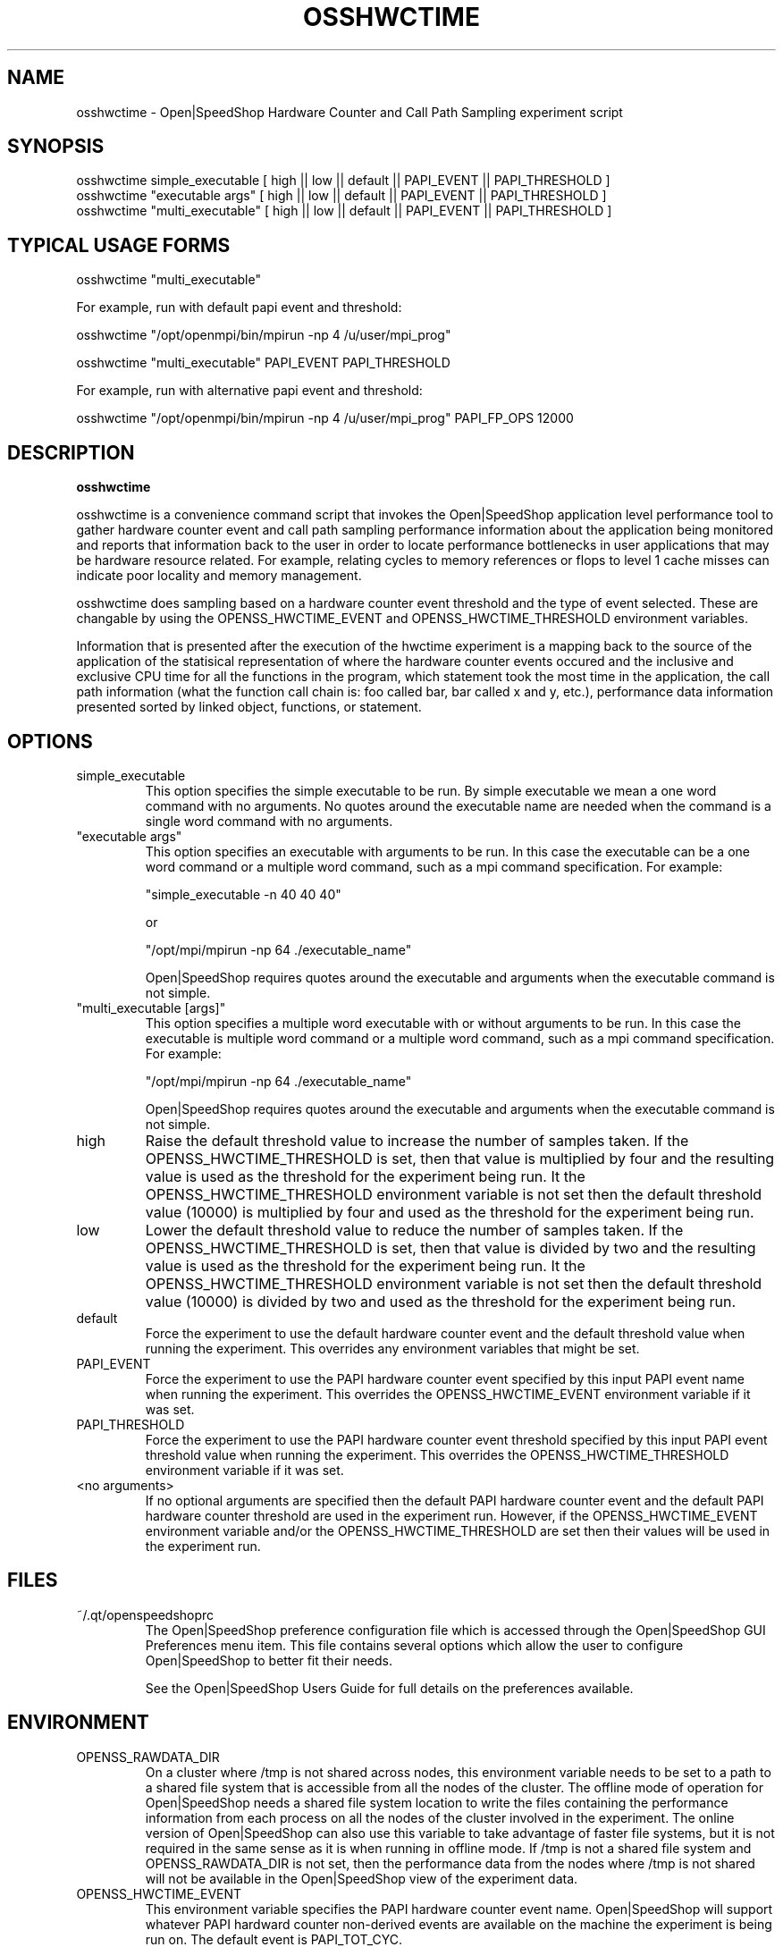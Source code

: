 .\" Process this file with
.\" groff -man -Tascii openss.1
.\"
.TH OSSHWCTIME 1 "JUNE 2009" Linux "User Manuals"
.SH NAME
osshwctime \- Open|SpeedShop Hardware Counter and Call Path Sampling experiment script
.SH SYNOPSIS
.nf
.IP "osshwctime simple_executable [ high || low || default || PAPI_EVENT || PAPI_THRESHOLD ] "
.IP "osshwctime ""executable args""   [ high || low || default || PAPI_EVENT || PAPI_THRESHOLD  ] "
.IP "osshwctime ""multi_executable""  [ high || low || default || PAPI_EVENT || PAPI_THRESHOLD ] "
.fi

.SH TYPICAL USAGE FORMS
.nf

osshwctime "multi_executable"

For example, run with default papi event and threshold:

osshwctime "/opt/openmpi/bin/mpirun -np 4 /u/user/mpi_prog"

osshwctime "multi_executable" PAPI_EVENT PAPI_THRESHOLD

For example, run with alternative papi event and threshold:

osshwctime "/opt/openmpi/bin/mpirun -np 4 /u/user/mpi_prog" PAPI_FP_OPS 12000

.fi



.SH DESCRIPTION
.B osshwctime

osshwctime is a convenience command script that invokes the 
Open|SpeedShop application level performance tool to gather 
hardware counter event and call path sampling performance information 
about the application being monitored and reports that 
information back to the user in order to locate performance 
bottlenecks in user applications that may be hardware resource
related.  For example, relating cycles to memory references or 
flops to level 1 cache misses can indicate poor locality and 
memory management.

osshwctime does sampling based on a hardware counter event threshold
and the type of event selected.  These are changable by using
the OPENSS_HWCTIME_EVENT and OPENSS_HWCTIME_THRESHOLD environment variables.

Information that is presented after the execution of the hwctime
experiment is a mapping back to the source of the application of the
statisical representation of where the hardware counter events occured and
the inclusive and exclusive CPU time for all the functions
in the program, which statement took the most time in the application,
the call path information (what the function call chain is: foo called
bar, bar called x and y, etc.), performance data information presented 
sorted by linked object, functions, or statement.

.SH OPTIONS

.IP "simple_executable"
This option specifies the simple executable to be run. By 
simple executable we mean a one word command with no arguments.
No quotes around the executable name are needed when the command
is a single word command with no arguments.

.IP " ""executable args"" "
This option specifies an executable with arguments to be run. In
this case the executable can be a one word command or a multiple word
command, such as a mpi command specification. For example:

        "simple_executable -n 40 40 40"

or

        "/opt/mpi/mpirun -np 64 ./executable_name" 

Open|SpeedShop requires quotes around the executable and arguments when 
the executable command is not simple.

.IP " ""multi_executable [args]"" "
This option specifies a multiple word executable with or without
arguments to be run. In this case the executable is multiple word 
command or a multiple word command, such as a mpi command 
specification. For example: 

        "/opt/mpi/mpirun -np 64 ./executable_name" 

Open|SpeedShop requires quotes around the executable and arguments when 
the executable command is not simple.

.IP "high"
Raise the default threshold value to increase the number of samples taken.
If the OPENSS_HWCTIME_THRESHOLD is set, then that value is multiplied by four and
the resulting value is used as the threshold for the experiment being run.
It the OPENSS_HWCTIME_THRESHOLD environment variable is not set then the default
threshold value (10000) is multiplied by four and used as the threshold for 
the experiment being run.

.IP "low"
Lower the default threshold value to reduce the number of samples taken.
If the OPENSS_HWCTIME_THRESHOLD is set, then that value is divided by two and
the resulting value is used as the threshold for the experiment being run.
It the OPENSS_HWCTIME_THRESHOLD environment variable is not set then the default
threshold value (10000) is divided by two and used as the threshold for 
the experiment being run.

.IP "default"
Force the experiment to use the default hardware counter event and the 
default threshold value when running the experiment. This overrides any
environment variables that might be set.

.IP "PAPI_EVENT"
Force the experiment to use the PAPI hardware counter event specified
by this input PAPI event name when running the experiment. This overrides 
the OPENSS_HWCTIME_EVENT environment variable if it was set.

.IP "PAPI_THRESHOLD"
Force the experiment to use the PAPI hardware counter event threshold 
specified by this input PAPI event threshold value  when running the 
experiment. This overrides the OPENSS_HWCTIME_THRESHOLD environment variable 
if it was set.

.IP "<no arguments>"
If no optional arguments are specified then the default PAPI hardware
counter event and the default PAPI hardware counter threshold are used in
the experiment run.  However, if the OPENSS_HWCTIME_EVENT environment variable
and/or the OPENSS_HWCTIME_THRESHOLD are set then their values will be used in
the experiment run.

.SH FILES
.IP ~/.qt/openspeedshoprc
.RS
The Open|SpeedShop preference configuration file which is 
accessed through the Open|SpeedShop GUI Preferences menu item.
This file contains several options which allow the user to 
configure Open|SpeedShop to better fit their needs.

See the Open|SpeedShop Users Guide for full details on the
preferences available.
.RE

.SH ENVIRONMENT
.IP OPENSS_RAWDATA_DIR
On a cluster where /tmp is not shared across nodes, this
environment variable needs to be set to a path to a shared
file system that is accessible from all the nodes of the
cluster.  The offline mode of operation for Open|SpeedShop
needs a shared file system location to write the files containing
the performance information from each process on all the
nodes of the cluster involved in the experiment.  The online
version of Open|SpeedShop can also use this variable to take
advantage of faster file systems, but it is not required in the
same sense as it is when running in offline mode.  If /tmp is not
a shared file system and OPENSS_RAWDATA_DIR is not set, then the
performance data from the nodes where /tmp is not shared will not
be available in the Open|SpeedShop view of the experiment data.

.IP OPENSS_HWCTIME_EVENT
This environment variable specifies the PAPI hardware counter event
name.  Open|SpeedShop will support whatever PAPI hardward counter 
non-derived events are available on the machine the experiment is
being run on.  The default event is PAPI_TOT_CYC.

.IP OPENSS_HWCTIME_THRESHOLD
This environment variable specifies the PAPI hardware counter event
threshold count.  Open|SpeedShop will record the PAPI hardware counter
event information when the number of events reaches this threshold value.
The default threshold value is 10000.  This corresponds to the default
PAPI hardware counter event, which is PAPI_TOT_CYC.

.SH DIAGNOSTICS
The following diagnostics may be TBD:

.SH QUICK START EXAMPLE
The following command runs the MPI executable "mpi_prog" and gathers 
call path sampling information on the 64 ranked processes.  
When completed, a view of the aggregated information is displayed 
to the screen.  An Open|SpeedShop database file, named 
"mpi_prog-openmpi-hwctime.openss" will be created.  This database 
contains all the information to view the experiment performance data
postmortem.  The database file may be used to view the performance 
data for this experiment with the default view or using the several 
different viewing options which allow rank to rank comparisons or 
the ability to view performance information for individual ranks 
or groups of ranks.

The hwctime experiment is used to find performance bottlenecks related to
hardware resource constraints.  This experiment allows the user to view
hardware counter event counts at the source line, machine instruction, 
and function levels of various hardware events, including: clock cycles, 
graduated instructions, primary instruction cache misses,
secondary instruction cache misses, primary data cache misses, 
secondary data cache misses, translation lookaside buffer (TLB) misses, 
and graduated floating-point instructions, amongst others.

The hwctime experiment also presents information to find call path 
performance bottlenecks using periodic sampling of the call path at 
the time of the hardware counter event threshold trigger.  This experiment 
allows the user to view inclusive and exclusive time spent in application
routines. It also allows the user to see which routines called which routines.  
Several call path views are available to view the call paths that were found
in the application and the time spent on that particular call path.

.nf

osshwctime "/opt/openmpi/bin/mpiexec -np 64 /home/user/mpi_prog"
.fi

.SH BUGS
TBD

.SH AUTHOR
Open|SpeedShop Team <oss-questions@openspeedshop.org>
.SH "SEE ALSO"
.BR openss (1),
.BR osspcsamp (1),
.BR ossusertime (1)
.BR osshwc (1)
.BR ossio (1)
.BR ossiot (1)
.BR ossmpi (1)
.BR ossmpit (1)
.BR ossmpiotf (1)
.BR ossfpe (1)



